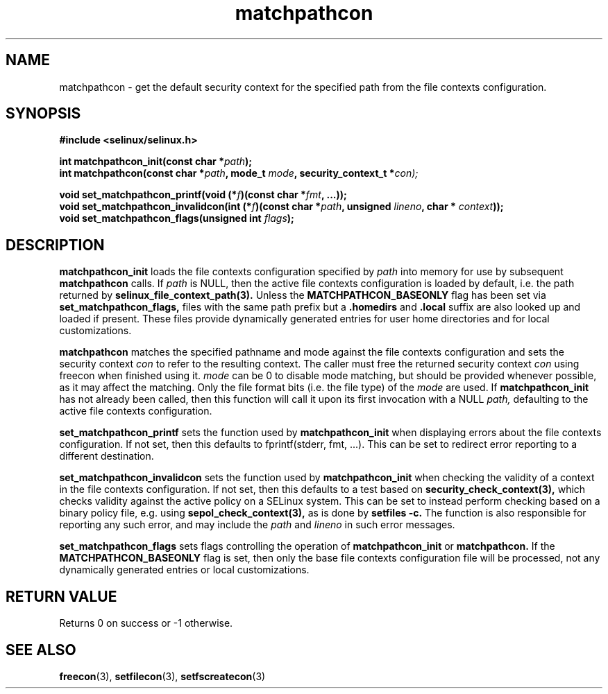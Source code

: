 .TH "matchpathcon" "3" "16 March 2005" "sds@tycho.nsa.gov" "SE Linux API documentation"
.SH "NAME"
matchpathcon \- get the default security context for the specified path from the file contexts configuration.

.SH "SYNOPSIS"
.B #include <selinux/selinux.h>
.sp
.BI "int matchpathcon_init(const char *" path ");"
.br
.BI "int matchpathcon(const char *" path ", mode_t " mode ", security_context_t *" con);
.sp
.br 
.BI "void set_matchpathcon_printf(void (*" f ")(const char *" fmt ", ...));"
.br
.BI "void set_matchpathcon_invalidcon(int (*" f ")(const char *"path ", unsigned " lineno ", char * " context "));"
.br
.BI "void set_matchpathcon_flags(unsigned int " flags ");"
.br
.SH "DESCRIPTION"
.B matchpathcon_init
loads the file contexts configuration specified by
.I path
into memory for use by subsequent 
.B matchpathcon 
calls.  If
.I path
is NULL, then the active file contexts configuration is loaded by default,
i.e. the path returned by 
.B selinux_file_context_path(3).
Unless the 
.B MATCHPATHCON_BASEONLY 
flag has been set via 
.B set_matchpathcon_flags,
files with the same path prefix but a 
.B .homedirs
and
.B .local
suffix are also looked up and loaded if present.  These files provide
dynamically generated entries for user home directories and for local
customizations.
.br 
.sp
.B matchpathcon 
matches the specified pathname and mode against the file contexts
configuration and sets the security context 
.I con 
to refer to the
resulting context. The caller must free the returned security context 
.I con
using freecon when finished using it.
.I mode
can be 0 to disable mode matching, but
should be provided whenever possible, as it may affect the matching.
Only the file format bits (i.e. the file type) of the 
.I mode 
are used.
If 
.B matchpathcon_init
has not already been called, then this function will call it upon
its first invocation with a NULL
.I path,
defaulting to the active file contexts configuration.
.sp
.br
.B set_matchpathcon_printf
sets the function used by 
.B matchpathcon_init
when displaying errors about the file contexts configuration.  If not set, 
then this defaults to fprintf(stderr, fmt, ...).  This can be set to redirect
error reporting to a different destination.
.br
.sp
.B set_matchpathcon_invalidcon
sets the function used by 
.B matchpathcon_init
when checking the validity of a context in the file contexts
configuration.  If not set, then this defaults to a test based 
on 
.B security_check_context(3),
which checks validity against the active policy on a SELinux system.
This can be set to instead perform checking based on a binary policy file,
e.g. using 
.B sepol_check_context(3),
as is done by 
.B setfiles -c.
The function is also responsible for reporting any such error, and
may include the 
.I path
and
.I lineno
in such error messages.
.br
.sp
.B set_matchpathcon_flags
sets flags controlling the operation of 
.B matchpathcon_init
or
.B matchpathcon.
If the 
.B MATCHPATHCON_BASEONLY
flag is set, then only the base file contexts configuration file
will be processed, not any dynamically generated entries or local customizations.
.br
.sp
.SH "RETURN VALUE"
Returns 0 on success or -1 otherwise.

.SH "SEE ALSO"
.BR freecon "(3), " setfilecon "(3), " setfscreatecon "(3)"
